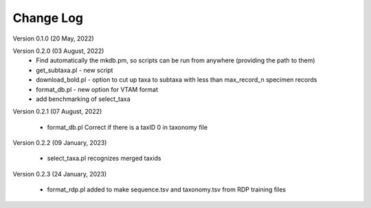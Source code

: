 Change Log
==========

Version 0.1.0 (20 May, 2022)

Version 0.2.0 (03 August, 2022)
   - Find automatically the mkdb.pm, so scripts can be run from anywhere (providing the path to them)
   - get_subtaxa.pl - new script 
   - download_bold.pl - option to cut up taxa to subtaxa with less than max_record_n specimen records
   - format_db.pl - new option for VTAM format
   - add benchmarking of select_taxa
   
Version 0.2.1 (07 August, 2022)

    - format_db.pl Correct if there is a taxID 0 in taxonomy file
    
Version 0.2.2 (09 January, 2023)

    - select_taxa.pl recognizes merged taxids

Version 0.2.3 (24 January, 2023)

    - format_rdp.pl added to make sequence.tsv and taxonomy.tsv from RDP training files

